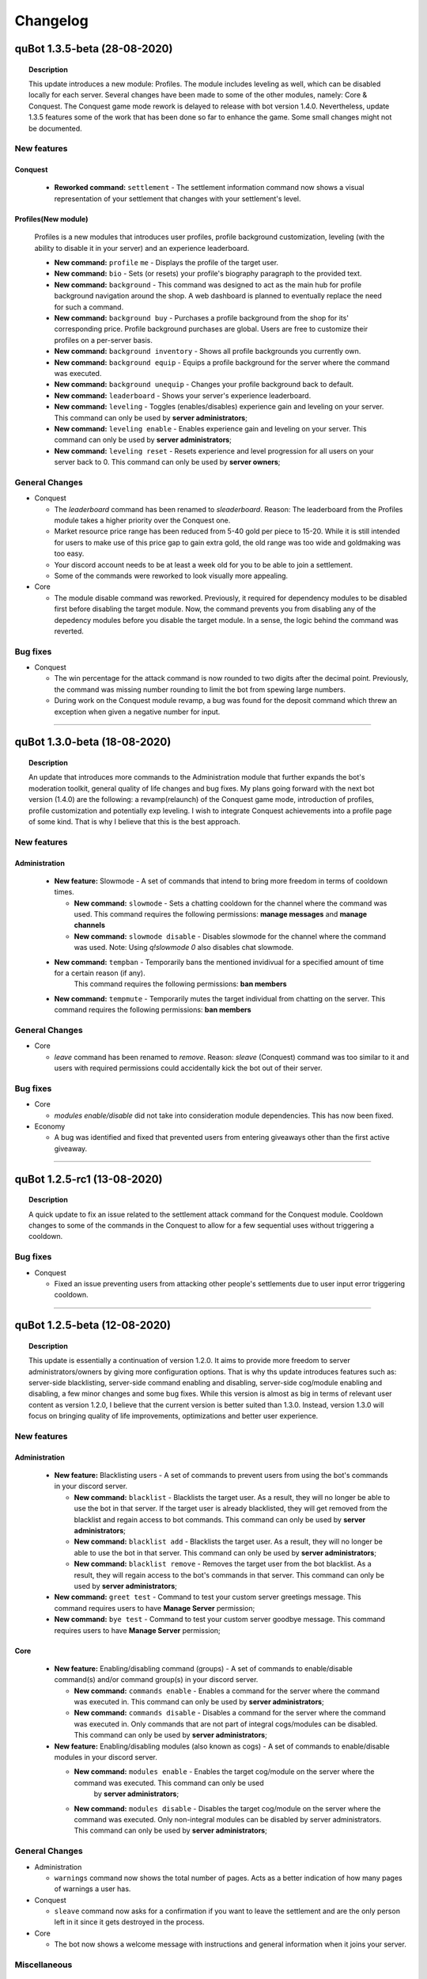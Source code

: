 Changelog
=========

quBot 1.3.5-beta (28-08-2020)
-----------------------------

.. topic:: Description

    This update introduces a new module: Profiles. The module includes leveling as well, which can be disabled locally for each server. Several changes have been made to
    some of the other modules, namely: Core & Conquest. The Conquest game mode rework is delayed to release with bot version 1.4.0. Nevertheless, update 1.3.5 features
    some of the work that has been done so far to enhance the game. Some small changes might not be documented.
    
New features
^^^^^^^^^^^^

Conquest
~~~~~~~~

  - **Reworked command:** ``settlement`` - The settlement information command now shows a visual representation of your settlement that changes with your settlement's level.

Profiles(New module)
~~~~~~~~~~~~~~~~~~~~~

  Profiles is a new modules that introduces user profiles, profile background customization, leveling (with the ability to disable it in your server) and an experience leaderboard.

  - **New command:** ``profile`` ``me`` - Displays the profile of the target user.

  - **New command:** ``bio`` - Sets (or resets) your profile's biography paragraph to the provided text.

  - **New command:** ``background`` - This command was designed to act as the main hub for profile background navigation around the shop. A web dashboard is planned to eventually replace
    the need for such a command.

  - **New command:** ``background buy`` - Purchases a profile background from the shop for its' corresponding price. Profile background purchases are global. Users are free to customize their
    profiles on a per-server basis. 

  - **New command:** ``background inventory`` - Shows all profile backgrounds you currently own.

  - **New command:** ``background equip`` - Equips a profile background for the server where the command was executed.

  - **New command:** ``background unequip`` - Changes your profile background back to default.

  - **New command:** ``leaderboard`` - Shows your server's experience leaderboard.

  - **New command:** ``leveling`` - Toggles (enables/disables) experience gain and leveling on your server.
    This command can only be used by **server administrators**;

  - **New command:** ``leveling enable`` - Enables experience gain and leveling on your server.
    This command can only be used by **server administrators**;

  - **New command:** ``leveling reset`` - Resets experience and level progression for all users on your server back to 0.
    This command can only be used by **server owners**;

General Changes
^^^^^^^^^^^^^^^

- Conquest

  - The `leaderboard` command has been renamed to `sleaderboard`. Reason: The leaderboard from the Profiles module takes a higher priority over the Conquest one.

  - Market resource price range has been reduced from 5-40 gold per piece to 15-20. While it is still intended for users to make use of this price gap to gain
    extra gold, the old range was too wide and goldmaking was too easy.

  - Your discord account needs to be at least a week old for you to be able to join a settlement.

  - Some of the commands were reworked to look visually more appealing.

- Core

  - The module disable command was reworked. Previously, it required for dependency modules to be disabled first before disabling the target module. Now, the command
    prevents you from disabling any of the depedency modules before you disable the target module. In a sense, the logic behind the command was reverted.

Bug fixes
^^^^^^^^^

- Conquest

  - The win percentage for the attack command is now rounded to two digits after the decimal point. Previously, the command was missing number rounding to limit the bot
    from spewing large numbers.

  - During work on the Conquest module revamp, a bug was found for the deposit command which threw an exception when given a negative number for input.

------------

quBot 1.3.0-beta (18-08-2020)
-----------------------------

.. topic:: Description

    An update that introduces more commands to the Administration module that further expands the bot's moderation toolkit, general quality of life changes and bug fixes.
    My plans going forward with the next bot version (1.4.0) are the following: a revamp(relaunch) of the Conquest game mode, introduction of profiles, profile customization
    and potentially exp leveling. I wish to integrate Conquest achievements into a profile page of some kind. That is why I believe that this is the best approach.

New features
^^^^^^^^^^^^

Administration
~~~~~~~~~~~~~~

  - **New feature:** Slowmode - A set of commands that intend to bring more freedom in terms of cooldown times.

    - **New command:** ``slowmode`` - Sets a chatting cooldown for the channel where the command was used.
      This command requires the following permissions: **manage messages** and **manage channels**
    
    - **New command:** ``slowmode disable`` - Disables slowmode for the channel where the command was used.
      Note: Using `q!slowmode 0` also disables chat slowmode.

  - **New command:** ``tempban`` - Temporarily bans the mentioned invidivual for a specified amount of time for a certain reason (if any).
      This command requires the following permissions: **ban members**

  - **New command:** ``tempmute`` - Temporarily mutes the target individual from chatting on the server.
    This command requires the following permissions: **ban members**

General Changes
^^^^^^^^^^^^^^^

- Core

  - `leave` command has been renamed to `remove`. Reason: `sleave` (Conquest) command was too similar to it and users with required permissions
    could accidentally kick the bot out of their server.

Bug fixes
^^^^^^^^^

- Core

  - `modules enable/disable` did not take into consideration module dependencies. This has now been fixed.

- Economy

  - A bug was identified and fixed that prevented users from entering giveaways other than the first active giveaway.

------------

quBot 1.2.5-rc1 (13-08-2020)
-----------------------------

.. topic:: Description

    A quick update to fix an issue related to the settlement attack command for the Conquest module. Cooldown changes to some of the commands in the Conquest to
    allow for a few sequential uses without triggering a cooldown.

Bug fixes
^^^^^^^^^
- Conquest

  - Fixed an issue preventing users from attacking other people's settlements due to user input error triggering cooldown.

------------

quBot 1.2.5-beta (12-08-2020)
-----------------------------

.. topic:: Description

    This update is essentially a continuation of version 1.2.0. It aims to provide more freedom to server administrators/owners by giving more
    configuration options. That is why ths update introduces features such as: server-side blacklisting, server-side command enabling and disabling,
    server-side cog/module enabling and disabling, a few minor changes and some bug fixes. While this version is almost as big in terms of relevant user content as
    version 1.2.0, I believe that the current version is better suited than 1.3.0. Instead, version 1.3.0 will focus on bringing quality of life improvements, 
    optimizations and better user experience.

New features
^^^^^^^^^^^^

Administration
~~~~~~~~~~~~~~

  - **New feature:** Blacklisting users - A set of commands to prevent users from using the bot's commands in your discord server.

    - **New command:** ``blacklist`` - Blacklists the target user. As a result, they will no longer be able to use the bot in that server. 
      If the target user is already blacklisted, they will get removed from the blacklist and regain access to bot commands.
      This command can only be used by **server administrators**;

    - **New command:** ``blacklist add`` - Blacklists the target user. As a result, they will no longer be able to use the bot in that server.
      This command can only be used by **server administrators**;

    - **New command:** ``blacklist remove`` - Removes the target user from the bot blacklist. As a result, they will regain access to the
      bot's commands in that server.
      This command can only be used by **server administrators**;

  - **New command:** ``greet test`` - Command to test your custom server greetings message. This command requires users to have **Manage Server** permission;

  - **New command:** ``bye test`` - Command to test your custom server goodbye message. This command requires users to have **Manage Server** permission;

Core
~~~~

  - **New feature:** Enabling/disabling command (groups) - A set of commands to enable/disable command(s) and/or command group(s) in your discord server.

    - **New command:** ``commands enable`` - Enables a command for the server where the command was executed in. This command can only be used by **server administrators**;

    - **New command:** ``commands disable`` - Disables a command for the server where the command was executed in. Only commands that are not part of
      integral cogs/modules can be disabled. This command can only be used by **server administrators**;

  - **New feature:** Enabling/disabling modules (also known as cogs) - A set of commands to enable/disable modules in your discord server.

    - **New command:** ``modules enable`` - Enables the target cog/module on the server where the command was executed. This command can only be used
       by **server administrators**;

    - **New command:** ``modules disable`` - Disables the target cog/module on the server where the command was executed. Only non-integral modules can
      be disabled by server administrators. This command can only be used by **server administrators**;

General Changes
^^^^^^^^^^^^^^^

- Administration

  - ``warnings`` command now shows the total number of pages. Acts as a better indication of how many pages of warnings a user has.

- Conquest

  - ``sleave`` command now asks for a confirmation if you want to leave the settlement and are the only person left in it since it gets destroyed in the process.

- Core

  - The bot now shows a welcome message with instructions and general information when it joins your server.

Miscellaneous
^^^^^^^^^^^^^

  - discord.py has been updated to 1.4.1 (previously 1.4.0);

  - Updated bot dependency packages (Updated requirements.txt file);

Bug fixes
^^^^^^^^^

- Administration

  - If the user does not specify a channel, greeting and goodbye messages will now be posted in the first channel where bot has permissions to send messages 
    instead of text channel with position 0. This is considered a bug fix as said messages would not appear if your server's top text channel limits the bot's permission
    to send messages.

  - Fixed an issue preventing the bot from sending a message once a user reaches the maximum number of warnings.

- Conquest

  - User input to confirm action for command ``promote`` is longer case sensitive.

- Core

  - Reverted changes from 1.2.0: 'Case sensitivity prevented the use of commands 'modules hide' and 'modules unhide' in certain situations. Command input is no
    longer case sensitive.' - This caused unexpected issues due to its implementation. It will likely be fixed in version 1.3.0

------------

quBot 1.2.0-beta (07-08-2020)
-----------------------------

.. topic:: Description

    Unlike the bot's previous major updates, this one does not introduce many new commands. However, with this update,
    the bot goes through a lot of backend changes: configurable server-side prefixes, server-side localization, ability
    to use the bot through mentions and much more. There is a lot to cover so a detailed review and explanation of
    all new additions to the bot can be viewed below. 

New features
^^^^^^^^^^^^

Administration
~~~~~~~~~~~~~~

  - **Changed command:** ``purge`` - The purge command can now filter messages and delete only bot messages (e.g. ``purge 10 bot``).
    Main functionality of this command remains unchanged;

Core
~~~~

  This version introduces server-side bot prefixes and localization. This means that every server will be able to configure 
  these bot settings without affecting other servers. It is worth mentioning that the only language that is currently available
  is US English. With the release of 1.2, my efforts will move towards creating a localization standard and finding translators
  to expand the list of available languages.

  - **Configurable bot prefix on a per-server basis:**

    The bot previously had a configurable prefix. However, it affected the whole bot. In other words, the prefix could only be changed
    by the bot owner. With this update, every **server administrator** can change the prefix the bot uses on a server-wide scale.

    - **New command:** ``prefix`` - Shows or changes the bot’s prefix on the server. This command can only be used by **server administrators**;

    - **New command:** ``prefix reset`` - Resets the bot’s prefix on the server back to default.
      This command can only be used by **server administrators**;

    - **New command:** ``prefix show`` - Shows the bot’s prefix on the server. This command can be used by everyone;

  - **Configurable bot language on a per-server basis:**

    The bot previously had a configurable language option. However, it changed the language for the whole bot and could only be used by
    the bot owner. With this update, every **server administrator** can change the language of the bot on a server-wide scale.

    - **Changed command:** ``langs`` - The function of this command has not changed. **However, now everyone can use this command**;

    - **Changed command:** ``langset`` - This command now changes the bot language for the target server. 
      This command can only be used by **server administrators**;

Utility
~~~~~~~

  - **New command:** ``botinfo`` - Displays general information about the bot. Can be used by people to check bot latency on target guild;

General Changes
^^^^^^^^^^^^^^^

  - The bot can now be used by simply mentioning it. This can be used as an alternative of the prefix if you do not know what prefix the bot uses;

Core
~~~~

  - The following commands **no longer require** bot owner privileges and can be used by everyone: ``userid``, ``serverid``, ``channelid``, ``roleid``;

  - The languages list command **no longer require** bot owner privileges and can be used by everyone;

  - The language set command permission requirements have been changed from **bot owner** to **server administrator**;

HelpFormatter
~~~~~~~~~~~~~

  - The bot's invite link in the general help command now changes bot id dynamically to work with any bot instance.

Economy
~~~~~~~

  - A new command alias has been added to the currency command: ``balance``;

  - Voting for the bot on discordbotlist.com now rewards users (Does not apply to self-hosted instances of the bot);


Miscellaneous
^^^^^^^^^^^^^

  - discord.py has been updated to 1.4.0 (previously 1.3.4);

  - Small changes to documentation installation guides for Windows and Linux;

  - Updated bot dependency packages (Updated requirements.txt file);

Bug fixes
^^^^^^^^^
- Conquest

  - Fixed a few syntax warnings related to the Conquest module;

- Core

  - Case sensitivity prevented the use of command 'commands' in certain situations. Command input is longer case sensitive.

  - Case sensitivity prevented the use of commands 'modules hide' and 'modules unhide' in certain situations. Command input is no
    longer case sensitive.

- Dictionaries

  - Fixed functionality of 'synonym' and 'antonym' commands. Likely changes in Thesaurus' web structure caused issues when extracting
    required information.

- Economy

  - Fixed issues related to on_raw_reaction_add: Event used to raise exceptions about missing access to target user's information.

- HelpFormatter

  - The bot's invite link in the general help command had an outdated permissions code and asked for Administrator privileges.
    This is no longer the case.

- Utility

  - Argument input type for user has been changed from discord.User to discord.Member due to an exception about a missing role attribute on discord.User on
    userinfo command.

------------

quBot 1.1.0-rc3 (03-08-2020)
-----------------------------

.. topic:: Description

    A quick update to fix an issue related to the settlement info command for the Conquest module.

Bug fixes
^^^^^^^^^
- Conquest

  - Fixed an issue preventing users from seeing other people's settlement information. The command used to always
    show the message author's settlement.

------------

quBot 1.1.0-rc2 (18-07-2020)
-----------------------------

.. topic:: Description

    A quick update to fix an issue that was reported by a user.

Bug fixes
^^^^^^^^^
- Conquest

  - Fixed an issue preventing users from buying materials on the conquest game mode market.

------------

quBot 1.1.0-rc1 (18-07-2020)
-----------------------------

.. topic:: Description

    A quick update to fix an issue I noticed to the purge command in the Administration module. Server is also now using discord.py 1.3.4
    to fix issue #5109 (https://github.com/Rapptz/discord.py/issues/5109) which potentially caused stability issues to the bot.

Bug fixes
^^^^^^^^^
- Administration    

  - Purge command, part of the Administration module, was raising a 404 message not found due to execution of the purge function prior to the
    deletion of the user's command message.

- General

  - Python module 'discord.py' was updated from version 1.3.3 to 1.3.4 to fix issue #5109.

------------

quBot 1.1.0-beta (25-04-2020)
-----------------------------

.. topic:: Description

    This update introduces additional features to the Administration module: softbans, ability to delete specific user warning
    and a server system for greeting and farewell messages. In addition to that, a few bugs were found and fixed.

New features
^^^^^^^^^^^^

Administration
~~~~~~~~~~~~~~

  Version 1.0 felt incomplete without the ability to delete specific user warning. It is, in fact, the reason why 1.1.0 was
  pushed this early after version 1.0. 

  - **New command:** ``warnings delete`` - Deletes a specific warning that was issued to the target individual;

  - **New command:** ``softban`` - Soft bans the mentioned individual for a specified reason (if any); It essentially kicks the user
    from the server and deletes their messages;

  - **Server Greeting/Goodbye Toggles:**

    Server greetings/goodbye messages are not something new and revolutionary. In fact, Discord also offers an in-built simplified version
    of that system. However, compared to Discord's solution, this implementation offers a lot more freedom and customization to the end user.

    - **New command:** ``greet`` - Toggles server greeting messages on/off on the server;

    - **New command:** ``bye`` - Toggles server goodbye messages on/off on the server;

    - **New command:** ``greet enable`` - Enables server greeting messages on the server;

    - **New command:** ``bye enable`` - Enables server goodbye messages on the server;

    - **New command:** ``greet disable`` - Disables server greeting messages on the server;

    - **New command:** ``bye disable`` - Disables server goodbye messages on the server;

    - **New command:** ``greet dm`` - Enables server greetings on the server. Instead of the server's text channel, future
      messages will instead be sent to users' direct messages;

    - **New command:** ``greet message`` - Changes the greeting message to a custom one;

    - **New command:** ``greet message default`` - Resets the server greeting message back to default;

    - **New command:** ``bye message`` - Changes the goodbye message to a custom one;

    - **New command:** ``bye message default`` - Resets the server goodbye message back to default;

    - **New commands:** ``greet setchannel`` ``bye setchannel`` - Sets the text channel where greetings and goodbye messages are going to be sent by the bot;

    - **New commands:** ``greet setchannel default`` ``bye setchannel default`` - Resets the greetings/goodbye messages text channel back to default;

Bug fixes
^^^^^^^^^
- HelpFormatter now works with subcommand aliases;

- Automatic warning actions did not trigger on the exact warning value but on the next one. That has been fixed.

------------

quBot 1.0.0-beta (23-04-2020)
-----------------------------

.. topic:: Description

    This update introduces many new features to the Administraton module, a new Dictionaries module and a few new
    commands to Core, Conquest, Economy & Utility modules. There is a lot to cover so a detailed review and explanation of
    all new additions to the bot can be viewed below. This update marks version 1.0 of the bot. 

    The next few updates will most likely be of a smaller scale and will only cover very specific parts of the bot's codebase.
    Thank you for your time.

New features
^^^^^^^^^^^^

Administration
~~~~~~~~~~~~~~

  The first public version of the bot featured only three administration commands: purge, kick & ban. With this version, I aimed to greatly
  expand the moderation toolkit. While there is still more that I can add to this module, I do not wish to delay this version any further.
  More commands are planned for future updates (temporary mutes & bans, blacklisting users, slowmode controls, etc.).

  - **New command:** ``unban`` - Unbans the target user from the server where the command was executed;

  - **New command:** ``mute`` - Mutes the target individual from chatting on the server;

  - **New command:** ``unmute`` - Unmutes the target individual if they were previously muted using the bot;

  - **User reporting:**

    User reporting is a feature that allows for normal users to report malicious behaviour/content on a server to the respective server
    authorities (moderators/administrators) without directly contacting them. As a result, it hopefully makes chat moderation a little bit easier.

    *This feature is disabled by default. To enable it, a person with administrator privileges needs to set a report channel.*

    - **New command:** ``report`` - Reports the target user for a particular reason;

    - **New command:** ``report setchannel`` - Selects a text channel where future user reports are going to be sent;

    - **New command:** ``report disable`` - Disables user reporting for the server where the command was executed;

  - **User warnings:**

    User warnings are a system to help keep track of....you guessed it - user warnings. All users with the ability to kick and ban other members
    can use it to issue warnings. By default, users can issue up to 20 warnings per user. In all honesty, this by itself is a rather lackluster system.
    However, it arrives out of the box with automatic warning actions. This gives the power to moderators/administrators to set up automatic (mute, kick, ban) actions
    that will trigger once users reach a set number of warnings.

    *Automatic warning actions are disabled by default. To enable them, a person with the aforementioned privileges needs to set them up*

    - **New command:** ``warn`` - Warns the target user with a provided reason. This individual will receive a direct message from the bot;

    - **New command:** ``warnings`` - Displays a list of warnings for the target individual;

    - **New command:** ``warnings reset`` - Resets all warnings for the target individual;

    - **New command:** ``warnings auto`` - Changes the number of warnings needed for a user to trigger an automatic mute/kick/ban from the server;

    - **New command:** ``warnings auto disable`` - Disables the target automatic action from triggering for future user warnings;

Conquest
~~~~~~~~

  - **New command:** ``rename`` - Renames your settlement to the specified name. Settlement renaming costs 500 gold;

Core
~~~~

  - **New command:** ``roleid`` - Returns the target role's ID for the server where the command was executed;

Dictionaries (New)
~~~~~~~~~~~~~~~~~~

  - **New command:** ``dict`` - Returns a list of definitions based on the term you parse to the bot;

  - **New command:** ``synonym`` - Returns a list of the top synonyms from Thesaurus based on the term you parse to the bot;

  - **New command:** ``antonym`` - Returns a list of the top antonyms from Thesaurus based on the term you parse to the bot;

  - **New command:** ``urbandict`` - Returns the top urban dictionary definition based on the term you parse to the bot;

Economy
~~~~~~~

  This update features a set of commands to help bot owners organise currency giveaways

  - **New command:** ``giveaway start`` - Starts a currency giveaway. Users can claim their reward by reacting to the bot message;

  - **New command:** ``giveaway end`` - Ends a giveaway by the provided bot giveaway message ID;

Utility
~~~~~~~

  - **New command:** ``8ball`` - Returns an answer for a yes or no question;

  - **New command:** ``choose`` - Picks a random item from a provided list of items, separated by a semicolon;

General Changes
^^^^^^^^^^^^^^^
- The bot's HelpFormatter (the help command) has been improved to now accept command aliases. In addition to that, the formatter now
  works with subcommands that have depth more than one. The latter was introduced to function properly for commands
  such as: ``warnings auto disable``;

Miscellaneous
^^^^^^^^^^^^^
- PyDictionary has been removed from the package dependency list. Instead, a custom module was created for the Dictionaries module;

  - I was dissatisfied with the limited features the module provided. That is why I opted for a custom module;

- discord.py has been updated to 1.3.3 (previously 1.3.1);

Bug fixes
^^^^^^^^^
- Administration

  - Command ``purge`` did not return an embed message when the input number was negative. This has been addressed and fixed;

- Core

  - Command ``channelid`` returned the wrong reply upon exection. This has also been addressed and fixed;

- Conquest

  - Fixed page display issues for the leaderboard command;

    - The leaderboard command did not display settlements properly beyond the first page. Settlements were not inlined. Moreover,
      settlements were ranked 1-9 regardless of the page number. The way settlements are sorted before display has also been improved.

  - Fixed issue that was raising exceptions when a user who is not part of a settlement called the ``code show`` command;

------------

quBot 0.9.6-beta (09-02-2020)
-----------------------------

.. topic:: Description

    Implemented bot intergration with top.gg - Top.gg will now update the bot's server count every 30 minutes on its website.
    Furthermore, every bot vote will now reward the user with 50 bot currency on weekdays and 100 on weekends.

General Changes
^^^^^^^^^^^^^^^
- Server counter intergration with Top.GG;
- Vote rewards to users who vote for the bot on Top.GG;

Bug fixes
^^^^^^^^^
- Fixed issues with logs auto-deletion on files with file size less than 1kb;

------------

quBot 0.9.5-beta (09-02-2020)
-----------------------------

.. topic:: Description

    This is the first rather large update to the bot since its public open beta release. It introduces new features
    to the Conquest game mode: upgradable settlement buildings, settlement resource system and a resource market that
    resets every 24 hours. This is the first step going forward with the Conquest game with more planned features such
    as tournaments, alliances(guilds) and achievements. While I am ready to start work on that, I feel like I need to
    focus my attention to the bot's moderation toolkit and utility commands. The next bot update will mainly focus on
    these two things.

New features
^^^^^^^^^^^^
- Conquest

    - Upgradable settlement buildings:

        - Town Hall (Level 1 - 10) - This is the main building of any settlement. Upgrading the town hall will
          increase the max Level limit for all other buildings;

        - Training Grounds (Level 1 - 10) - Building and leveling the Training Grounds will increase the settlement's attack points;

        - Market Square (Level 1) - Building the Market Square will allow settlement leaders to buy and sell resources
          on the market;

        - Walls (Level 1 - 10) - Building and leveling the settlement walls will increase the settlement's defence points;

        - Quarry (Level 1 - 10) (Produces Stone) - Building the quarry will allow settlements to produce a certain amount of stone every day.
          Upgrading the quarry will increase the daily amount of stone your settlement produces;

        - Farms (Level 1 - 10) (Produces Food) - Building farms will allow settlements to produce a certain amount of food every day.
          Upgrading the farms will increase the daily amount of food your settlement produces;

        - Weavery (Level 1 - 10) (Produces Cloth) - Building the weavery will allow settlements to produce a certain amount of cloth every day.
          Upgrading the weavery will increase the daily amount of cloth your settlement produces;

        - Lumberjack's Camp (Level 1 - 10) (Produces Wood) - Building the lumberjack's camp will allow settlements to produce a certain amount
          of wood every day. Upgrading the lumberjack's camp will increase the daily amount of wood your settlement produces;

        - Warehouse (Level 1) - Building the Warehouse will remove the 1000 resource limit (per item);

        - Academy (Level 1 - 10) - Building and leveling the Academy will slightly increase the settlement's attack and defence points;

    - Resource market - Integral part of the settlement resource system, the market allows users to buy and sell resources for gold;

    - Settlement resource system - Part of the building upgrade system, settlements can now produce: Cloth, Food, Stone & Wood;

    - New command: ``deposit`` - Allows users to deposit a certain amount of bot currency to the settlement they are part of;

    - New command: ``requirements`` - Displays target settlement building upgrade requirements for every level from 1 to 10;

Miscellaneous
^^^^^^^^^^^^^

- Added .pyc, .pyo & .log files to .gitignore

  - I noticed that these temporary/cache files cause unnecessary merge conflicts;

Bug fixes
^^^^^^^^^
- Fixed missing conquest join public/private help and description JSON strings;

------------

quBot 0.9.1-beta (24-01-2020)
-----------------------------

.. topic:: Description

    Since this is the first version that is getting tracked via the changelog, I will not be writing
    everything that has been implemented by this point. Therefore, this is here to serve as a template
    for future use.

General Changes
^^^^^^^^^^^^^^^
- Placeholder

Bug fixes
^^^^^^^^^
- Placeholder

.. note:: **Versions prior 0.9.1-beta**

    Since I did not keep track of all the changes prior to 0.9.1-beta, this will be the first entry
    in the changelog


